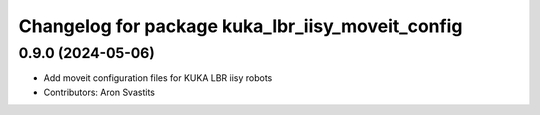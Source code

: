^^^^^^^^^^^^^^^^^^^^^^^^^^^^^^^^^^^^^^^^^^^^^^^^^
Changelog for package kuka_lbr_iisy_moveit_config
^^^^^^^^^^^^^^^^^^^^^^^^^^^^^^^^^^^^^^^^^^^^^^^^^

0.9.0 (2024-05-06)
------------------
* Add moveit configuration files for KUKA LBR iisy robots
* Contributors: Aron Svastits

